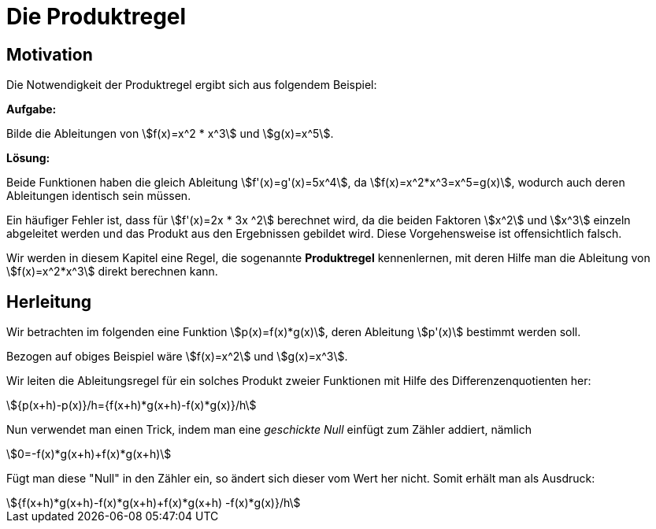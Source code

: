 = Die Produktregel
:stem:

== Motivation

Die Notwendigkeit der Produktregel ergibt sich aus folgendem Beispiel:

*Aufgabe:*

Bilde die Ableitungen von stem:[f(x)=x^2 * x^3] und stem:[g(x)=x^5].

*Lösung:*

Beide Funktionen haben die gleich Ableitung stem:[f'(x)=g'(x)=5x^4], da stem:[f(x)=x^2*x^3=x^5=g(x)], wodurch auch deren Ableitungen identisch sein müssen.

Ein häufiger Fehler ist, dass für stem:[f'(x)=2x * 3x ^2] berechnet wird, da die beiden Faktoren stem:[x^2] und stem:[x^3] einzeln abgeleitet werden und das Produkt aus den Ergebnissen gebildet wird. Diese Vorgehensweise ist offensichtlich falsch.

Wir werden in diesem Kapitel eine Regel, die sogenannte *Produktregel* kennenlernen, mit deren Hilfe man die Ableitung von stem:[f(x)=x^2*x^3] direkt berechnen kann.

== Herleitung

Wir betrachten im folgenden eine Funktion stem:[p(x)=f(x)*g(x)], deren Ableitung stem:[p'(x)] bestimmt werden soll.

Bezogen auf obiges Beispiel wäre stem:[f(x)=x^2] und stem:[g(x)=x^3].

Wir leiten die Ableitungsregel für ein solches Produkt zweier Funktionen mit Hilfe des Differenzenquotienten her:

[stem]
++++
{p(x+h)-p(x)}/h={f(x+h)*g(x+h)-f(x)*g(x)}/h
++++

Nun verwendet man einen Trick, indem man eine _geschickte Null_ einfügt zum Zähler addiert, nämlich

[stem]
++++
0=-f(x)*g(x+h)+f(x)*g(x+h)
++++

Fügt man diese "Null" in den Zähler ein, so ändert sich dieser vom Wert her nicht. Somit erhält man als Ausdruck:

[stem]
++++
{f(x+h)*g(x+h)-f(x)*g(x+h)+f(x)*g(x+h) -f(x)*g(x)}/h
++++

